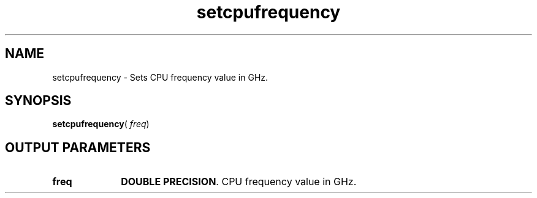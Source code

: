 .\" Copyright (c) 2002 \- 2008 Intel Corporation
.\" All rights reserved.
.\"
.TH setcpufrequency 3 "Intel Corporation" "Copyright(C) 2002 \- 2008" "Intel(R) Math Kernel Library"
.SH NAME
setcpufrequency \- Sets CPU frequency value in GHz.
.SH SYNOPSIS
.PP
\fBsetcpufrequency\fR( \fIfreq\fR)
.SH OUTPUT PARAMETERS

.TP 10
\fBfreq\fR
.NL
\fBDOUBLE PRECISION\fR. CPU frequency value in GHz.
